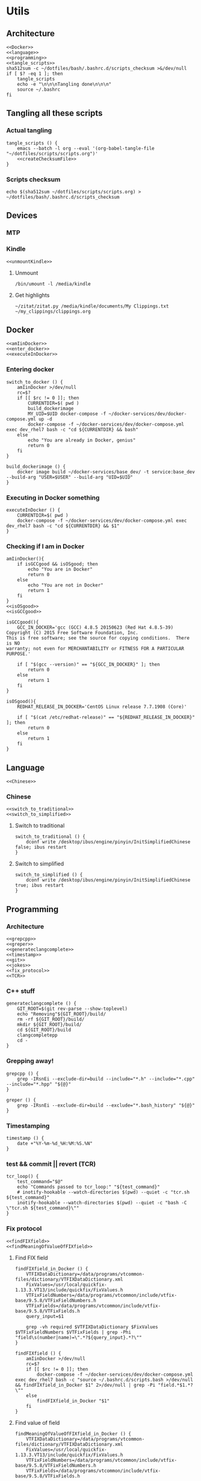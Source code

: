 * Utils
** Architecture
   #+begin_src shell :shebang #!/bin/bash :noweb yes :results output :tangle ../bash/.bashrc.d/scripts.bash
<<Docker>>
<<language>>
<<programming>>
<<tangle_scripts>>
sha512sum -c ~/dotfiles/bash/.bashrc.d/scripts_checksum >&/dev/null
if [ $? -eq 1 ]; then
    tangle_scripts
    echo -e "\n\n\nTangling done\n\n\n"
    source ~/.bashrc
fi
   #+end_src
** Tangling all these scripts
*** Actual tangling
 #+NAME: tangle_scripts
 #+begin_src shell :shebang #!/bin/bash :noweb yes :results output
tangle_scripts () {
    emacs --batch -l org --eval '(org-babel-tangle-file "~/dotfiles/scripts/scripts.org")'
    <<createChecksumFile>>
}
 #+end_src



*** Scripts checksum
    #+NAME: createChecksumFile
    #+begin_src shell :noweb yes :exports code
echo $(sha512sum ~/dotfiles/scripts/scripts.org) > ~/dotfiles/bash/.bashrc.d/scripts_checksum
    #+end_src

** Devices
*** MTP
*** Kindle
    #+NAME: Kindle
    #+begin_src shell :noweb yes :exports code
<<unmountKindle>>
    #+end_src
**** Unmount
    #+NAME: unmountKindle
    #+begin_src shell :noweb yes :exports code
/bin/umount -l /media/kindle
    #+end_src

**** Get highlights
     #+NAME: zitat_kindle
     #+begin_src shell :noweb yes :exports code
~/zitat/zitat.py /media/kindle/documents/My Clippings.txt ~/my_clippings/clippings.org
     #+end_src

** Docker
   #+NAME: Docker
   #+begin_src shell :noweb yes :exports code
<<amIinDocker>>
<<enter_docker>>
<<executeInDocker>>
   #+end_src

*** Entering docker

 #+NAME: enter_docker
 #+begin_src shell :noweb yes :exports code
switch_to_docker () {
    amIinDocker >/dev/null
    rc=$?
    if [[ $rc != 0 ]]; then
        CURRENTDIR=$( pwd )
        build_dockerimage
        MY_UID=$UID docker-compose -f ~/docker-services/dev/docker-compose.yml up -d
        docker-compose -f ~/docker-services/dev/docker-compose.yml exec dev_rhel7 bash -c "cd ${CURRENTDIR} && bash"
    else
        echo "You are already in Docker, genius"
        return 0
    fi
}

build_dockerimage () {
    docker image build ~/docker-services/base_dev/ -t service:base_dev --build-arg "USER=$USER" --build-arg "UID=$UID"
}
 #+end_src

*** Executing in Docker something
    #+NAME: executeInDocker
    #+begin_src shell :noweb yes :exports code
executeInDocker () {
    CURRENTDIR=$( pwd )
    docker-compose -f ~/docker-services/dev/docker-compose.yml exec dev_rhel7 bash -c "cd ${CURRENTDIR} && $1"
}
    #+end_src

*** Checking if I am in Docker
 #+NAME: amIinDocker
 #+begin_src shell :noweb yes :exports code
amIinDocker(){
    if isGCCgood && isOSgood; then
        echo "You are in Docker"
        return 0
    else
        echo "You are not in Docker"
        return 1
    fi
}
<<isOSgood>>
<<isGCCgood>>
 #+end_src

 #+NAME: isGCCgood
 #+begin_src shell :noweb yes :exports code
isGCCgood(){
    GCC_IN_DOCKER='gcc (GCC) 4.8.5 20150623 (Red Hat 4.8.5-39)
Copyright (C) 2015 Free Software Foundation, Inc.
This is free software; see the source for copying conditions.  There is NO
warranty; not even for MERCHANTABILITY or FITNESS FOR A PARTICULAR PURPOSE.'

    if [ "$(gcc --version)" == "${GCC_IN_DOCKER}" ]; then
        return 0
    else
        return 1
    fi
}
 #+end_src


 #+NAME: isOSgood
 #+begin_src shell :noweb yes :exports code
isOSgood(){
    REDHAT_RELEASE_IN_DOCKER='CentOS Linux release 7.7.1908 (Core)'

    if [ "$(cat /etc/redhat-release)" == "${REDHAT_RELEASE_IN_DOCKER}" ]; then
        return 0
    else
        return 1
    fi
}
 #+end_src
** Language
   #+NAME: language
   #+begin_src shell :noweb yes :exports code
<<Chinese>>
   #+end_src

*** Chinese
    #+NAME: Chinese
    #+begin_src shell :noweb yes :exports code
<<switch_to_traditional>>
<<switch_to_simplified>>
    #+end_src

**** Switch to traditional
     #+NAME: switch_to_traditional
     #+begin_src shell :noweb yes :exports code
switch_to_traditional () {
    dconf write /desktop/ibus/engine/pinyin/InitSimplifiedChinese false; ibus restart
}
     #+end_src

**** Switch to simplified
 #+NAME: switch_to_simplified
     #+begin_src shell :noweb yes :exports code
switch_to_simplified () {
    dconf write /desktop/ibus/engine/pinyin/InitSimplifiedChinese true; ibus restart
}
     #+end_src
** Programming
*** Architecture
   #+NAME: programming
   #+begin_src shell :noweb yes :exports code
<<grepcpp>>
<<greper>>
<<generateclangcomplete>>
<<timestamp>>
<<git>>
<<jokes>>
<<fix_protocol>>
<<TCR>>
   #+end_src

*** C++ stuff

 #+NAME: generateclangcomplete
 #+begin_src shell :noweb yes :exports code
generateclangcomplete () {
    GIT_ROOT=$(git rev-parse --show-toplevel)
    echo "Removing"${GIT_ROOT}/build/
    rm -rf ${GIT_ROOT}/build/
    mkdir ${GIT_ROOT}/build/
    cd ${GIT_ROOT}/build
    clangcompletepp
    cd -
}
 #+end_src
*** Grepping away!

   #+NAME: grepcpp
   #+begin_src shell :noweb yes :exports code
grepcpp () {
    grep -IRsnEi --exclude-dir=build --include="*.h" --include="*.cpp" --include="*.hpp" "${@}"
}
   #+end_src

   #+NAME: greper
   #+begin_src shell :noweb yes :exports code
greper () {
    grep -IRsnEi --exclude-dir=build --exclude="*.bash_history" "${@}"
}
   #+end_src
*** Timestamping
    #+NAME: timestamp
    #+begin_src shell :noweb yes :exports code
timestamp () {
    date +"%Y-%m-%d_%H:%M:%S.%N"
}
    #+end_src
*** test && commit || revert (TCR)
    #+NAME: TCR
    #+begin_src shell :noweb yes :exports code
tcr_loop() {
    test_command="$@"
    echo "Commands passed to tcr_loop:" "${test_command}"
    # inotify-hookable --watch-directories $(pwd) --quiet -c "tcr.sh ${test_command}"
    inotify-hookable --watch-directories $(pwd) --quiet -c "bash -C \"tcr.sh ${test_command}\""
}
    #+end_src

*** Fix protocol
    #+NAME: fix_protocol
    #+begin_src shell :noweb yes :exports code
<<findFIXfield>>
<<findMeaningOfValueOfFIXfield>>
    #+end_src
**** Find FIX field
     #+NAME: findFIXfield
     #+begin_src shell :noweb yes :exports code
findFIXfield_in_Docker () {
    VTFIXDataDictionary=/data/programs/vtcommon-files/dictionary/VTFIXDataDictionary.xml
    FixValues=/usr/local/quickfix-1.13.3.VT13/include/quickfix/FixValues.h
    VTFixFieldNumbers=/data/programs/vtcommon/include/vtfix-base/9.5.8/VTFixFieldNumbers.h
    VTFixFields=/data/programs/vtcommon/include/vtfix-base/9.5.8/VTFixFields.h
    query_input=$1

    grep -vh required $VTFIXDataDictionary $FixValues $VTFixFieldNumbers $VTFixFields | grep -Phi "field\s(number|name)=\".*?${query_input}.*?\""
}

findFIXfield () {
    amIinDocker >/dev/null
    rc=$?
    if [[ $rc != 0 ]]; then
        docker-compose -f ~/docker-services/dev/docker-compose.yml exec dev_rhel7 bash -c "source ~/.bashrc.d/scripts.bash >/dev/null && findFIXfield_in_Docker $1" 2>/dev/null | grep -Pi "field.*$1.*?\""
    else
        findFIXfield_in_Docker "$1"
    fi
}
     #+end_src


**** Find value of field
     #+NAME: findMeaningOfValueOfFIXfield
     #+begin_src shell :noweb yes :exports code
findMeaningOfValueOfFIXfield_in_Docker () {
    VTFIXDataDictionary=/data/programs/vtcommon-files/dictionary/VTFIXDataDictionary.xml
    FixValues=/usr/local/quickfix-1.13.3.VT13/include/quickfix/FixValues.h
    VTFixFieldNumbers=/data/programs/vtcommon/include/vtfix-base/9.5.8/VTFixFieldNumbers.h
    VTFixFields=/data/programs/vtcommon/include/vtfix-base/9.5.8/VTFixFields.h

    if [ "$#" == 2 ]; then
        VALUE="$2"
    else
        VALUE=
    fi
    FIELD_NAME=$1
    grep -Phi  "const.*${FIELD_NAME}.*${VALUE}.*;" $VTFIXDataDictionary $FixValues $VTFixFieldNumbers $VTFixFields
}

findMeaningOfValueOfFIXfield () {
    amIinDocker >/dev/null
    rc=$?
    if [[ $rc != 0 ]]; then
        docker-compose -f ~/docker-services/dev/docker-compose.yml exec dev_rhel7 bash -c "source ~/.bashrc.d/scripts.bash >/dev/null && findMeaningOfValueOfFIXfield_in_Docker $1 $2" 2>/dev/null | grep "const.*;"
    else
        findMeaningOfValueOfFIXfield_in_Docker "$1" "$2"
    fi
}
#+end_src

*** Git

    #+NAME: git
    #+begin_src shell :noweb yes :exports code
<<lazygit>>
<<areTherePirateVersions>>
    #+end_src


**** Git hooks

     #+NAME: areTherePirateVersions
     #+begin_src shell :noweb yes :exports code
areTherePirateVersions() {
    if [ "$(git tag | grep pirate | wc -l)" == 0 ]; then
        return 0
    else
        return 1
    fi
}
     #+end_src
***** pre-push


  #+begin_src shell :shebang #!/bin/bash :results output :tangle git-hooks/pre-push
#!/usr/bin/env bash

# An example hook script to verify what is about to be pushed.  Called by "git
# push" after it has checked the remote status, but before anything has been
# pushed.  If this script exits with a non-zero status nothing will be pushed.
#
# This hook is called with the following parameters:
#
# $1 -- Name of the remote to which the push is being done
# $2 -- URL to which the push is being done
#
# If pushing without using a named remote those arguments will be equal.
#
# Information about the commits which are being pushed is supplied as lines to
# the standard input in the form:
#
#   <local ref> <local sha1> <remote ref> <remote sha1>
#
# This sample shows how to prevent push of commits where the log message starts
# with "WIP" (work in progress).

remote="$1"
url="$2"

z40=0000000000000000000000000000000000000000

while read local_ref local_sha remote_ref remote_sha
do
	if [ "$local_sha" = $z40 ]
	then
		# Handle delete
		:
	else
		if [ "$remote_sha" = $z40 ]
		then
			# New branch, examine all commits
			range="$local_sha"
		else
			# Update to existing branch, examine new commits
			range="$remote_sha..$local_sha"
		fi

		# Check for WIP commit
		commit=`git rev-list -n 1 --grep '^WIP' "$range"`
		if [ -n "$commit" ]
		then
			echo >&2 "Found WIP commit in $local_ref, not pushing"
			exit 1
		fi
	fi
done

source ~/.bashrc # this does nothing, sourcing directly scripts.bash is needed. Weird.
source ~/.bashrc.d/scripts.bash

areTherePirateVersions
rc=$?
if [[ $rc != 0 ]]; then
    echo "Cannot push, pirate version" $(git tag | grep pirate) "found"
else
    echo "No pirate versions. You can push"
fi

exit $rc
  #+end_src
**** Lazygit

     #+NAME: lazygit
     #+begin_src shell :noweb yes :exports code
lazygit() {
    cd ~/Exocortex
    git add .
    git commit -m "`date`"
    git push
    cd -
}
     #+end_src

*** Jokes
    #+NAME: jokes
    #+begin_src shell :noweb yes :exports code
<<hitchhikersGuideToTheGalaxy>>
    #+end_src

**** The Hitchhiker's Guide to the Galaxy

    #+NAME: hitchhikersGuideToTheGalaxy
    #+begin_src shell :noweb yes :exports code
hitchhikersGuideToTheGalaxy() {
    return 42
}
    #+end_src
** Pending classification
* Aliases
** Pending classification

* Variables
** Pending classification

* Path
** Pending classification

* Prompt
** Pending classification
